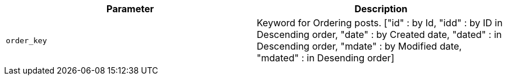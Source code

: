 |===
|Parameter|Description

|`+order_key+`
|Keyword for Ordering posts.
["id" : by Id, "idd" : by ID in Descending order,
 "date" : by Created date, "dated" : in Descending order,
 "mdate" : by Modified date, "mdated" : in Desending order]

|===